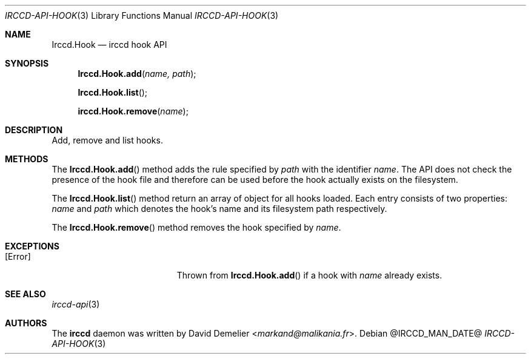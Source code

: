 .\"
.\" Copyright (c) 2013-2025 David Demelier <markand@malikania.fr>
.\"
.\" Permission to use, copy, modify, and/or distribute this software for any
.\" purpose with or without fee is hereby granted, provided that the above
.\" copyright notice and this permission notice appear in all copies.
.\"
.\" THE SOFTWARE IS PROVIDED "AS IS" AND THE AUTHOR DISCLAIMS ALL WARRANTIES
.\" WITH REGARD TO THIS SOFTWARE INCLUDING ALL IMPLIED WARRANTIES OF
.\" MERCHANTABILITY AND FITNESS. IN NO EVENT SHALL THE AUTHOR BE LIABLE FOR
.\" ANY SPECIAL, DIRECT, INDIRECT, OR CONSEQUENTIAL DAMAGES OR ANY DAMAGES
.\" WHATSOEVER RESULTING FROM LOSS OF USE, DATA OR PROFITS, WHETHER IN AN
.\" ACTION OF CONTRACT, NEGLIGENCE OR OTHER TORTIOUS ACTION, ARISING OUT OF
.\" OR IN CONNECTION WITH THE USE OR PERFORMANCE OF THIS SOFTWARE.
.\"
.Dd @IRCCD_MAN_DATE@
.Dt IRCCD-API-HOOK 3
.Os
.\" NAME
.Sh NAME
.Nm Irccd.Hook
.Nd irccd hook API
.\" SYNOPSIS
.Sh SYNOPSIS
.Fn Irccd.Hook.add "name, path"
.Fn Irccd.Hook.list
.Fn irccd.Hook.remove "name"
.\" DESCRIPTION
.Sh DESCRIPTION
Add, remove and list hooks.
.\" METHODS
.Sh METHODS
.\" Irccd.Hook.add
The
.Fn Irccd.Hook.add
method adds the rule specified by
.Fa path
with the identifier
.Fa name .
The API does not check the presence of the hook file and therefore can be used
before the hook actually exists on the filesystem.
.Pp
.\" Irccd.Hook.list
The
.Fn Irccd.Hook.list
method return an array of object for all hooks loaded. Each entry consists of
two properties:
.Fa name
and
.Fa path
which denotes the hook's name and its filesystem path respectively.
.Pp
.\" Irccd.Hook.remove
The
.Fn Irccd.Hook.remove
method removes the hook specified by
.Fa name .
.\" EXCEPTIONS
.Sh EXCEPTIONS
.Bl -tag -width Er
.It Bq Er Error
Thrown from
.Fn Irccd.Hook.add
if a hook with
.Fa name
already exists.
.El
.\" SEE ALSO
.Sh SEE ALSO
.Xr irccd-api 3
.\" AUTHORS
.Sh AUTHORS
The
.Nm irccd
daemon was written by
.An David Demelier Aq Mt markand@malikania.fr .
